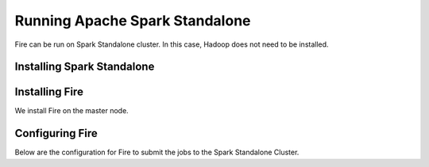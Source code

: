 Running Apache Spark Standalone
=======================

Fire can be run on Spark Standalone cluster. In this case, Hadoop does not need to be installed.

Installing Spark Standalone
---------------------------


Installing Fire
---------------

We install Fire on the master node.


Configuring Fire
----------------

Below are the configuration for Fire to submit the jobs to the Spark Standalone Cluster.

